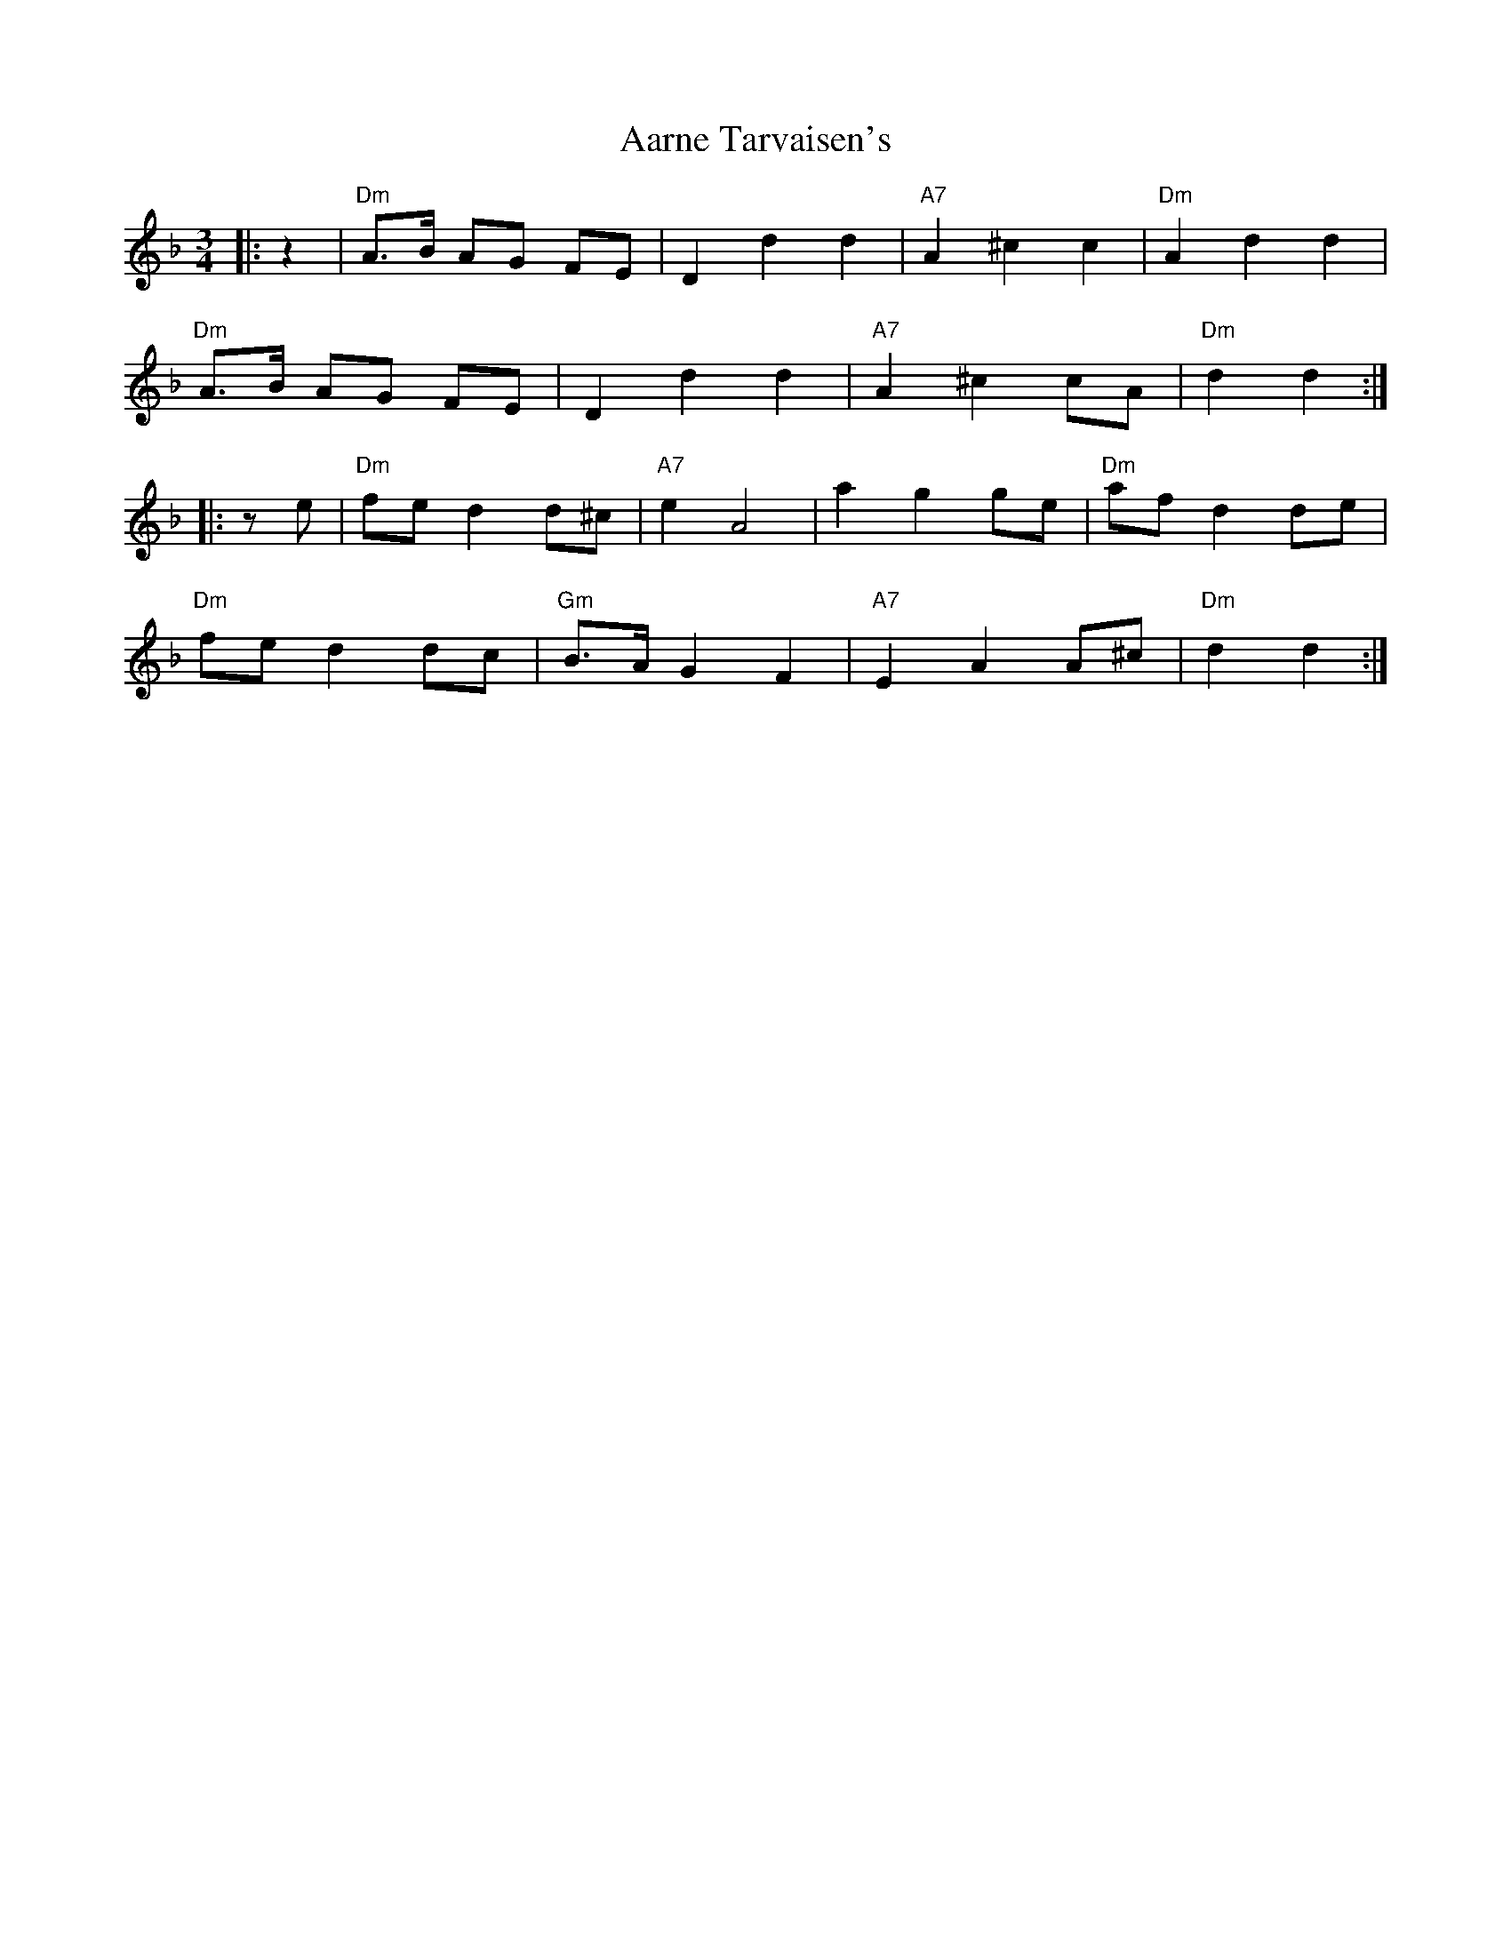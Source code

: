X: 508
T: Aarne Tarvaisen's
R: mazurka
M: 3/4
K: Dminor
|:z2|"Dm" A>B AG FE|D2 d2 d2|"A7" A2 ^c2 c2|"Dm" A2 d2 d2|
"Dm" A>B AG FE|D2 d2 d2|"A7" A2 ^c2 cA|"Dm" d2 d2:|
|:z e|"Dm" fe d2 d^c|"A7" e2 A4|a2 g2 ge|"Dm" af d2 de|
"Dm" fe d2 dc|"Gm" B>A G2 F2|"A7" E2 A2 A^c|"Dm" d2 d2:|

